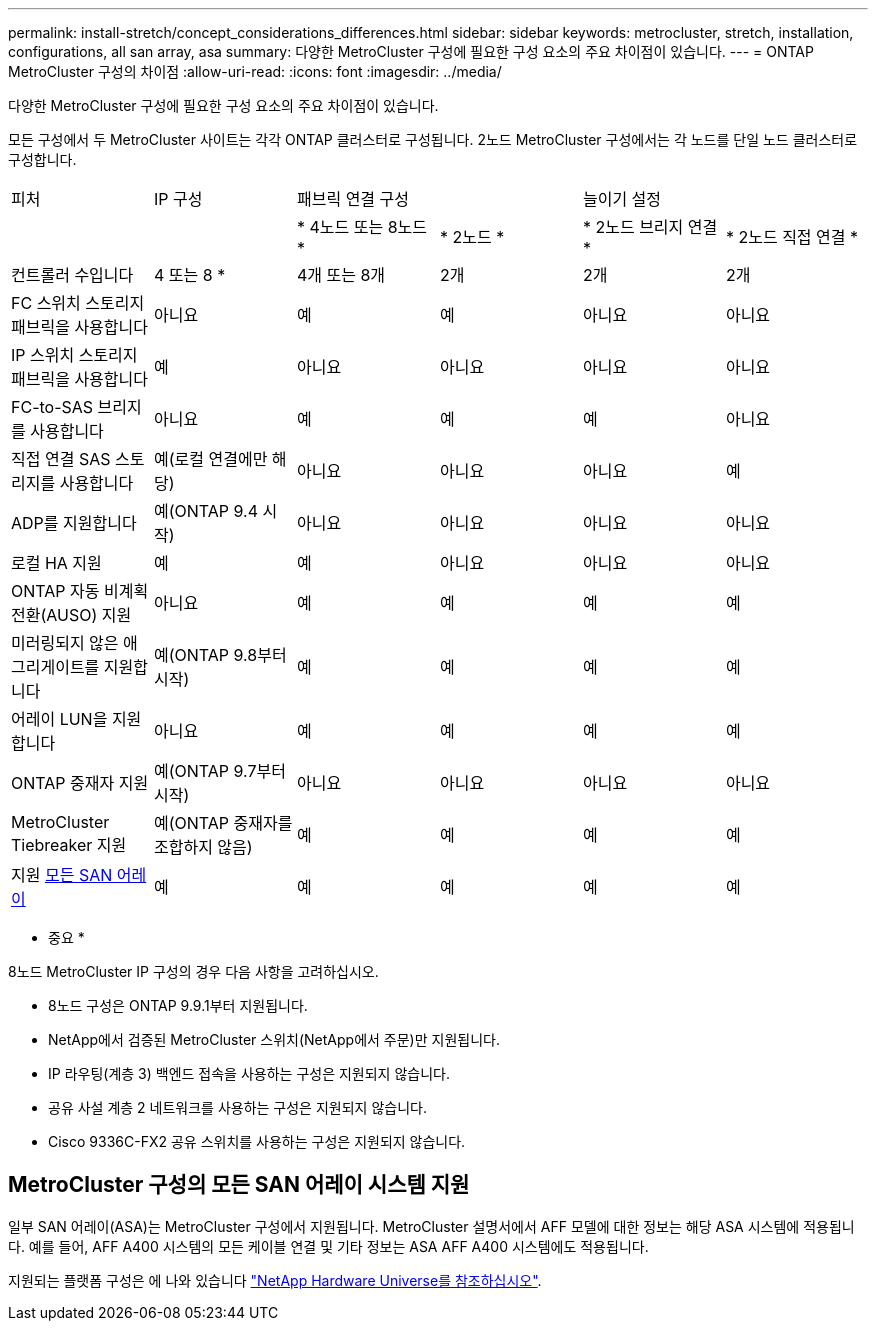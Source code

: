 ---
permalink: install-stretch/concept_considerations_differences.html 
sidebar: sidebar 
keywords: metrocluster, stretch, installation, configurations, all san array, asa 
summary: 다양한 MetroCluster 구성에 필요한 구성 요소의 주요 차이점이 있습니다. 
---
= ONTAP MetroCluster 구성의 차이점
:allow-uri-read: 
:icons: font
:imagesdir: ../media/


[role="lead"]
다양한 MetroCluster 구성에 필요한 구성 요소의 주요 차이점이 있습니다.

모든 구성에서 두 MetroCluster 사이트는 각각 ONTAP 클러스터로 구성됩니다. 2노드 MetroCluster 구성에서는 각 노드를 단일 노드 클러스터로 구성합니다.

|===


| 피처 | IP 구성 2+| 패브릭 연결 구성 2+| 늘이기 설정 


|  |  | * 4노드 또는 8노드 * | * 2노드 * | * 2노드 브리지 연결 * | * 2노드 직접 연결 * 


 a| 
컨트롤러 수입니다
 a| 
4 또는 8 *
 a| 
4개 또는 8개
 a| 
2개
 a| 
2개
 a| 
2개



 a| 
FC 스위치 스토리지 패브릭을 사용합니다
 a| 
아니요
 a| 
예
 a| 
예
 a| 
아니요
 a| 
아니요



 a| 
IP 스위치 스토리지 패브릭을 사용합니다
 a| 
예
 a| 
아니요
 a| 
아니요
 a| 
아니요
 a| 
아니요



 a| 
FC-to-SAS 브리지를 사용합니다
 a| 
아니요
 a| 
예
 a| 
예
 a| 
예
 a| 
아니요



 a| 
직접 연결 SAS 스토리지를 사용합니다
 a| 
예(로컬 연결에만 해당)
 a| 
아니요
 a| 
아니요
 a| 
아니요
 a| 
예



 a| 
ADP를 지원합니다
 a| 
예(ONTAP 9.4 시작)
 a| 
아니요
 a| 
아니요
 a| 
아니요
 a| 
아니요



 a| 
로컬 HA 지원
 a| 
예
 a| 
예
 a| 
아니요
 a| 
아니요
 a| 
아니요



 a| 
ONTAP 자동 비계획 전환(AUSO) 지원
 a| 
아니요
 a| 
예
 a| 
예
 a| 
예
 a| 
예



 a| 
미러링되지 않은 애그리게이트를 지원합니다
 a| 
예(ONTAP 9.8부터 시작)
 a| 
예
 a| 
예
 a| 
예
 a| 
예



 a| 
어레이 LUN을 지원합니다
 a| 
아니요
 a| 
예
 a| 
예
 a| 
예
 a| 
예



 a| 
ONTAP 중재자 지원
 a| 
예(ONTAP 9.7부터 시작)
 a| 
아니요
 a| 
아니요
 a| 
아니요
 a| 
아니요



 a| 
MetroCluster Tiebreaker 지원
 a| 
예(ONTAP 중재자를 조합하지 않음)
 a| 
예
 a| 
예
 a| 
예
 a| 
예



| 지원 <<MetroCluster 구성의 모든 SAN 어레이 시스템 지원,모든 SAN 어레이>>  a| 
예
 a| 
예
 a| 
예
 a| 
예
 a| 
예

|===
* 중요 *

8노드 MetroCluster IP 구성의 경우 다음 사항을 고려하십시오.

* 8노드 구성은 ONTAP 9.9.1부터 지원됩니다.
* NetApp에서 검증된 MetroCluster 스위치(NetApp에서 주문)만 지원됩니다.
* IP 라우팅(계층 3) 백엔드 접속을 사용하는 구성은 지원되지 않습니다.
* 공유 사설 계층 2 네트워크를 사용하는 구성은 지원되지 않습니다.
* Cisco 9336C-FX2 공유 스위치를 사용하는 구성은 지원되지 않습니다.




== MetroCluster 구성의 모든 SAN 어레이 시스템 지원

일부 SAN 어레이(ASA)는 MetroCluster 구성에서 지원됩니다. MetroCluster 설명서에서 AFF 모델에 대한 정보는 해당 ASA 시스템에 적용됩니다. 예를 들어, AFF A400 시스템의 모든 케이블 연결 및 기타 정보는 ASA AFF A400 시스템에도 적용됩니다.

지원되는 플랫폼 구성은 에 나와 있습니다 https://hwu.netapp.com["NetApp Hardware Universe를 참조하십시오"].
